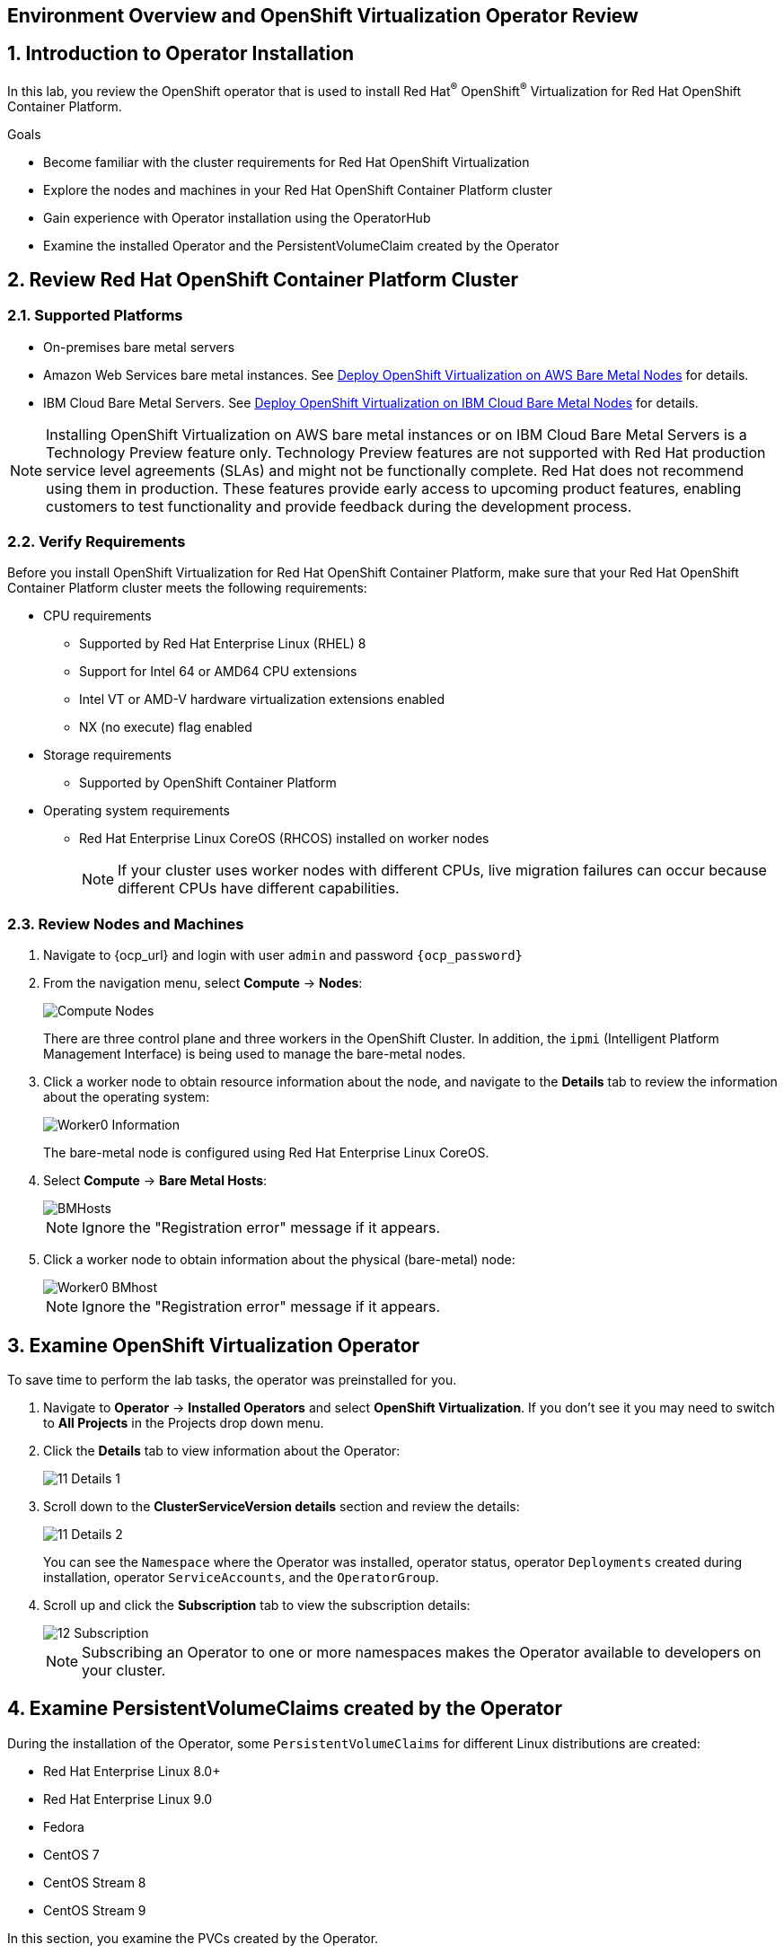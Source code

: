 == Environment Overview and OpenShift Virtualization Operator Review

:numbered:

== Introduction to Operator Installation

In this lab, you review the OpenShift operator that is used to install Red Hat^(R)^ OpenShift^(R)^ Virtualization for Red Hat OpenShift Container Platform.

.Goals
* Become familiar with the cluster requirements for Red Hat OpenShift Virtualization
* Explore the nodes and machines in your Red Hat OpenShift Container Platform cluster
* Gain experience with Operator installation using the OperatorHub
* Examine the installed Operator and the PersistentVolumeClaim created by the Operator

== Review Red Hat OpenShift Container Platform Cluster

=== Supported Platforms

* On-premises bare metal servers
* Amazon Web Services bare metal instances. See link:https://access.redhat.com/articles/6409731[Deploy OpenShift Virtualization on AWS Bare Metal Nodes] for details.
* IBM Cloud Bare Metal Servers. See link:https://access.redhat.com/articles/6738731[Deploy OpenShift Virtualization on IBM Cloud Bare Metal Nodes] for details.

[NOTE]
====
Installing OpenShift Virtualization on AWS bare metal instances or on IBM Cloud Bare Metal Servers is a Technology Preview feature only. Technology Preview features are not supported with Red Hat production service level agreements (SLAs) and might not be functionally complete. Red Hat does not recommend using them in production. These features provide early access to upcoming product features, enabling customers to test functionality and provide feedback during the development process.
====

=== Verify Requirements

Before you install OpenShift Virtualization for Red Hat OpenShift Container Platform, make sure that your Red Hat OpenShift Container Platform cluster meets the following requirements:

* CPU requirements
** Supported by Red Hat Enterprise Linux (RHEL) 8
** Support for Intel 64 or AMD64 CPU extensions
** Intel VT or AMD-V hardware virtualization extensions enabled
** NX (no execute) flag enabled
* Storage requirements
** Supported by OpenShift Container Platform

* Operating system requirements
** Red Hat Enterprise Linux CoreOS (RHCOS) installed on worker nodes
+
[NOTE]
If your cluster uses worker nodes with different CPUs, live migration failures can occur because different CPUs have different capabilities. 

=== Review Nodes and Machines

. Navigate to {ocp_url} and login with user `admin` and password `{ocp_password}`
. From the navigation menu, select *Compute* -> *Nodes*:
+
image::_images/Install/Compute_Nodes.png[]
+
There are three control plane and three workers in the OpenShift Cluster. In addition, the `ipmi` (Intelligent Platform Management Interface) is being used to manage the bare-metal nodes.

. Click a worker node to obtain resource information about the node, and navigate to the *Details* tab to review the information about the operating system:
+
image::_images/Install/Worker0_Information.png[]
+
The bare-metal node is configured using Red Hat Enterprise Linux CoreOS.

. Select *Compute* -> *Bare Metal Hosts*:
+
image::_images/Install/BMHosts.png[]
+
[NOTE]
Ignore the "Registration error" message if it appears.

. Click a worker node to obtain information about the physical (bare-metal) node:
+
image::_images/Install/Worker0_BMhost.png[]
+
[NOTE]
Ignore the "Registration error" message if it appears.


== Examine OpenShift Virtualization Operator

To save time to perform the lab tasks, the operator was preinstalled for you.

. Navigate to *Operator* -> *Installed Operators* and select *OpenShift Virtualization*. If you don't see it you may need to switch to *All Projects* in the Projects drop down menu.

. Click the *Details* tab to view information about the Operator:
+
image::_images/Install/11_Details_1.png[]

. Scroll down to the *ClusterServiceVersion details* section and review the details:
+
image::_images/Install/11_Details_2.png[]
+
You can see the `Namespace` where the Operator was installed, operator status, operator `Deployments` created during installation, operator `ServiceAccounts`, and the `OperatorGroup`.

. Scroll up and click the *Subscription* tab to view the subscription details:
+
image::_images/Install/12_Subscription.png[]
+
[NOTE]
Subscribing an Operator to one or more namespaces makes the Operator available to developers on your cluster.

== Examine PersistentVolumeClaims created by the Operator

During the installation of the Operator, some `PersistentVolumeClaims` for different Linux distributions are created:

* Red Hat Enterprise Linux 8.0+
* Red Hat Enterprise Linux 9.0
* Fedora
* CentOS 7
* CentOS Stream 8
* CentOS Stream 9

In this section, you examine the PVCs created by the Operator.

. In the left menu, navigate to *Storage* and click *PersistentVolumeClaims*. From the project dropdown select `Show default projects` and filter or select `openshift-virtualization-os-images`
+
image::_images/Install/13_PVC_NS.png[]

. Review the PVCs automatically created, which are going to be used to create VMs from the catalog.
+
image::_images/Install/14_PVCs.png[]
